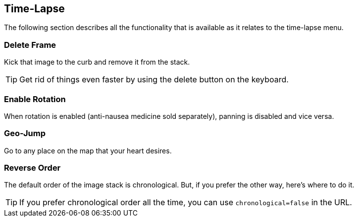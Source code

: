 == Time-Lapse


The following section describes all the functionality that is available as it relates to the time-lapse menu.


=== Delete Frame
Kick that image to the curb and remove it from the stack.

TIP: Get rid of things even faster by using the delete button on the keyboard.

=== Enable Rotation
When rotation is enabled (anti-nausea medicine sold separately), panning is disabled and vice versa.

=== Geo-Jump
Go to any place on the map that your heart desires.

=== Reverse Order
The default order of the image stack is chronological. But, if you prefer the other way, here's where to do it. 

TIP: If you prefer chronological order all the time, you can use `chronological=false` in the URL.
